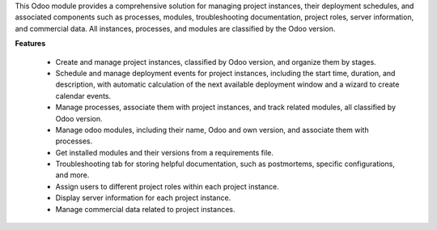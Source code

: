 This Odoo module provides a comprehensive solution for managing project instances, their deployment schedules, and associated components such as processes, modules, troubleshooting documentation, project roles, server information, and commercial data. All instances, processes, and modules are classified by the Odoo version.

**Features**

 - Create and manage project instances, classified by Odoo version, and organize them by stages.
 - Schedule and manage deployment events for project instances, including the start time, duration, and description, with automatic calculation of the next available deployment window and a wizard to create calendar events.
 - Manage processes, associate them with project instances, and track related modules, all classified by Odoo version.
 - Manage odoo modules, including their name, Odoo and own version, and associate them with processes.
 - Get installed modules and their versions from a requirements file.
 - Troubleshooting tab for storing helpful documentation, such as postmortems, specific configurations, and more.
 - Assign users to different project roles within each project instance.
 - Display server information for each project instance.
 - Manage commercial data related to project instances.
